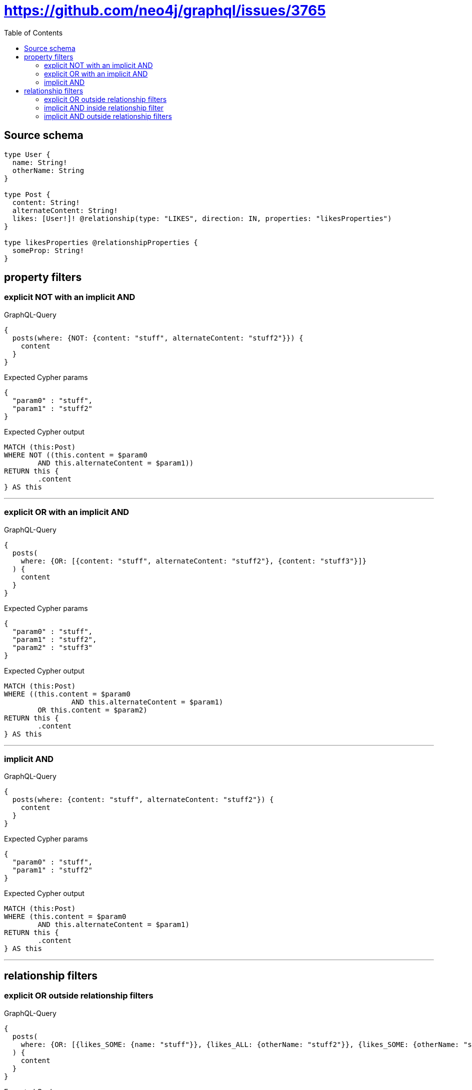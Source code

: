 :toc:

= https://github.com/neo4j/graphql/issues/3765

== Source schema

[source,graphql,schema=true]
----
type User {
  name: String!
  otherName: String
}

type Post {
  content: String!
  alternateContent: String!
  likes: [User!]! @relationship(type: "LIKES", direction: IN, properties: "likesProperties")
}

type likesProperties @relationshipProperties {
  someProp: String!
}
----

== property filters

=== explicit NOT with an implicit AND

.GraphQL-Query
[source,graphql]
----
{
  posts(where: {NOT: {content: "stuff", alternateContent: "stuff2"}}) {
    content
  }
}
----

.Expected Cypher params
[source,json]
----
{
  "param0" : "stuff",
  "param1" : "stuff2"
}
----

.Expected Cypher output
[source,cypher]
----
MATCH (this:Post)
WHERE NOT ((this.content = $param0
	AND this.alternateContent = $param1))
RETURN this {
	.content
} AS this
----

'''

=== explicit OR with an implicit AND

.GraphQL-Query
[source,graphql]
----
{
  posts(
    where: {OR: [{content: "stuff", alternateContent: "stuff2"}, {content: "stuff3"}]}
  ) {
    content
  }
}
----

.Expected Cypher params
[source,json]
----
{
  "param0" : "stuff",
  "param1" : "stuff2",
  "param2" : "stuff3"
}
----

.Expected Cypher output
[source,cypher]
----
MATCH (this:Post)
WHERE ((this.content = $param0
		AND this.alternateContent = $param1)
	OR this.content = $param2)
RETURN this {
	.content
} AS this
----

'''

=== implicit AND

.GraphQL-Query
[source,graphql]
----
{
  posts(where: {content: "stuff", alternateContent: "stuff2"}) {
    content
  }
}
----

.Expected Cypher params
[source,json]
----
{
  "param0" : "stuff",
  "param1" : "stuff2"
}
----

.Expected Cypher output
[source,cypher]
----
MATCH (this:Post)
WHERE (this.content = $param0
	AND this.alternateContent = $param1)
RETURN this {
	.content
} AS this
----

'''

== relationship filters

=== explicit OR outside relationship filters

.GraphQL-Query
[source,graphql]
----
{
  posts(
    where: {OR: [{likes_SOME: {name: "stuff"}}, {likes_ALL: {otherName: "stuff2"}}, {likes_SOME: {otherName: "stuff3"}}]}
  ) {
    content
  }
}
----

.Expected Cypher params
[source,json]
----
{
  "param0" : "stuff",
  "param1" : "stuff2",
  "param2" : "stuff3"
}
----

.Expected Cypher output
[source,cypher]
----
MATCH (this:Post)
WHERE (EXISTS {
		MATCH (this0:User)-[:LIKES]->(this)
		WHERE this0.name = $param0
	}
	OR (EXISTS {
			MATCH (this1:User)-[:LIKES]->(this)
			WHERE this1.otherName = $param1
		}
		AND NOT (EXISTS {
			MATCH (this1:User)-[:LIKES]->(this)
			WHERE NOT (this1.otherName = $param1)
		}))
	OR EXISTS {
		MATCH (this2:User)-[:LIKES]->(this)
		WHERE this2.otherName = $param2
	})
RETURN this {
	.content
} AS this
----

'''

=== implicit AND  inside relationship filter

.GraphQL-Query
[source,graphql]
----
{
  posts(where: {likes_SOME: {name: "stuff", otherName: "stuff2"}}) {
    content
  }
}
----

.Expected Cypher params
[source,json]
----
{
  "param0" : "stuff",
  "param1" : "stuff2"
}
----

.Expected Cypher output
[source,cypher]
----
MATCH (this:Post)
WHERE EXISTS {
	MATCH (this0:User)-[:LIKES]->(this)
	WHERE (this0.name = $param0
		AND this0.otherName = $param1)
}
RETURN this {
	.content
} AS this
----

'''

=== implicit AND outside relationship filters

.GraphQL-Query
[source,graphql]
----
{
  posts(where: {likes_SOME: {name: "stuff"}, likes_ALL: {otherName: "stuff2"}}) {
    content
  }
}
----

.Expected Cypher params
[source,json]
----
{
  "param0" : "stuff2",
  "param1" : "stuff"
}
----

.Expected Cypher output
[source,cypher]
----
MATCH (this:Post)
WHERE (EXISTS {
		MATCH (this0:User)-[:LIKES]->(this)
		WHERE this0.otherName = $param0
	}
	AND NOT (EXISTS {
		MATCH (this0:User)-[:LIKES]->(this)
		WHERE NOT (this0.otherName = $param0)
	})
	AND EXISTS {
		MATCH (this1:User)-[:LIKES]->(this)
		WHERE this1.name = $param1
	})
RETURN this {
	.content
} AS this
----

'''


